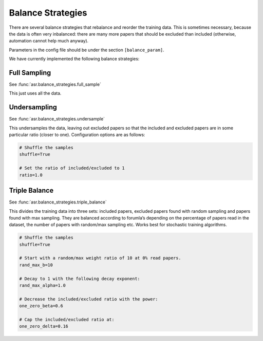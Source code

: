 Balance Strategies
==================

There are several balance strategies that rebalance and reorder the
training data. This is sometimes necessary, because the data is often
very inbalanced: there are many more papers that should be excluded than
included (otherwise, automation cannot help much anyway).

Parameters in the config file should be under the section
``[balance_param]``.

We have currently implemented the following balance strategies:

Full Sampling
-------------

See :func:`asr.balance_strategies.full_sample`

This just uses all the data.

Undersampling
--------------

See :func:`asr.balance_strategies.undersample`

This undersamples the data, leaving out excluded papers so that the
included and excluded papers are in some particular ratio (closer to
one). Configuration options are as follows:

.. code:: ini

   # Shuffle the samples
   shuffle=True

   # Set the ratio of included/excluded to 1
   ratio=1.0

Triple Balance
--------------

See :func:`asr.balance_strategies.triple_balance`

This divides the training data into three sets: included papers,
excluded papers found with random sampling and papers found with max
sampling. They are balanced according to forumla’s depending on the
percentage of papers read in the dataset, the number of papers with
random/max sampling etc. Works best for stochastic training algorithms.

.. code:: ini

   # Shuffle the samples
   shuffle=True

   # Start with a random/max weight ratio of 10 at 0% read papers.
   rand_max_b=10

   # Decay to 1 with the following decay exponent:
   rand_max_alpha=1.0

   # Decrease the included/excluded ratio with the power:
   one_zero_beta=0.6

   # Cap the included/excluded ratio at:
   one_zero_delta=0.16
